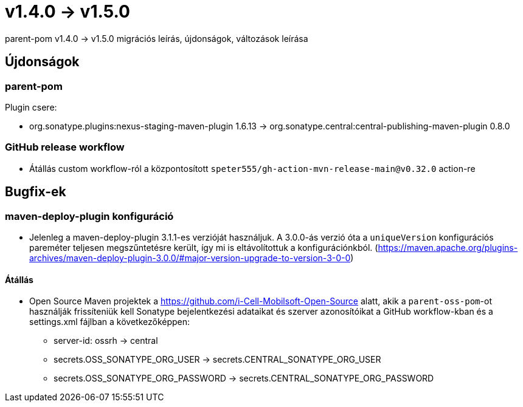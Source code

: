 = v1.4.0 → v1.5.0

parent-pom v1.4.0 -> v1.5.0 migrációs leírás, újdonságok, változások leírása

== Újdonságok

=== parent-pom

.Plugin csere:
* org.sonatype.plugins:nexus-staging-maven-plugin 1.6.13 -> org.sonatype.central:central-publishing-maven-plugin 0.8.0

=== GitHub release workflow

* Átállás custom workflow-ról a központosított `speter555/gh-action-mvn-release-main@v0.32.0` action-re

== Bugfix-ek

=== maven-deploy-plugin konfiguráció

* Jelenleg a maven-deploy-plugin 3.1.1-es verzióját használjuk. A 3.0.0-ás verzió óta a `uniqueVersion` konfigurációs
pareméter teljesen megszűntetésre került, így mi is eltávolítottuk a konfigurációnkból.
(https://maven.apache.org/plugins-archives/maven-deploy-plugin-3.0.0/#major-version-upgrade-to-version-3-0-0)

==== Átállás

* Open Source Maven projektek a https://github.com/i-Cell-Mobilsoft-Open-Source alatt, akik a `parent-oss-pom`-ot használják frissíteniük kell Sonatype bejelentkezési adataikat
és szerver azonosítóikat a GitHub workflow-kban és a settings.xml fájlban a következőképpen:
** server-id: ossrh -> central
** secrets.OSS_SONATYPE_ORG_USER -> secrets.CENTRAL_SONATYPE_ORG_USER
** secrets.OSS_SONATYPE_ORG_PASSWORD -> secrets.CENTRAL_SONATYPE_ORG_PASSWORD
